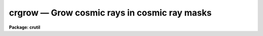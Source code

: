 crgrow — Grow cosmic rays in cosmic ray masks
=============================================

**Package: crutil**

.. raw:: html

  <BODY>
  <TABLE WIDTH="100%" BORDER=0><TR>
  <TD ALIGN=LEFT><FONT SIZE=4>
  <B>crgrow (Apr98)</B></FONT></TD>
  <TD ALIGN=CENTER><FONT SIZE=4>
  <B>noao.imred.crutil</B>
  </FONT></TD>
  <TD ALIGN=RIGHT><FONT SIZE=4>
  <B>crgrow (Apr98)</B></FONT></TD>
  </TR></TABLE><P>
  <TITLE>crgrow</TITLE>
  <UL>
  </UL>
  <H2><A NAME="s_name">NAME</A></H2>
  <! BeginSection: 'NAME'>
  <UL>
  crgrow -- grow cosmic rays in cosmic ray masks
  </UL>
  <! EndSection:   'NAME'>
  <H2><A NAME="s_usage_">USAGE	</A></H2>
  <! BeginSection: 'USAGE	'>
  <UL>
  crgrow input output radius
  </UL>
  <! EndSection:   'USAGE	'>
  <H2><A NAME="s_parameters">PARAMETERS</A></H2>
  <! BeginSection: 'PARAMETERS'>
  <UL>
  <DL>
  <DT><B><A NAME="l_input">input</A></B></DT>
  <! Sec='PARAMETERS' Level=0 Label='input' Line='input'>
  <DD>List of cosmic ray masks to be modified.
  </DD>
  </DL>
  <DL>
  <DT><B><A NAME="l_output">output</A></B></DT>
  <! Sec='PARAMETERS' Level=0 Label='output' Line='output'>
  <DD>List of output modified cosmic ray masks.  The input and output lists must
  match.  If the input and output cosmic ray masks are specified as the same
  then the input mask will be modified in place.
  </DD>
  </DL>
  <DL>
  <DT><B><A NAME="l_radius">radius = 1.</A></B></DT>
  <! Sec='PARAMETERS' Level=0 Label='radius' Line='radius = 1.'>
  <DD>Replacement radius around cosmic rays.
  If a pixel is within this distance of a cosmic ray pixel
  it is identified by a value of 1 in the output cosmic ray mask.  Distances are
  measured between pixel centers which are have integer coordinates.
  </DD>
  </DL>
  <DL>
  <DT><B><A NAME="l_inval">inval = INDEF</A></B></DT>
  <! Sec='PARAMETERS' Level=0 Label='inval' Line='inval = INDEF'>
  <DD>Mask value to be grown.  A value of INDEF will grow all non-zero values.
  </DD>
  </DL>
  <DL>
  <DT><B><A NAME="l_outval">outval = INDEF</A></B></DT>
  <! Sec='PARAMETERS' Level=0 Label='outval' Line='outval = INDEF'>
  <DD>Mask value for grown pixels.  A value of INDEF will use the value of the
  pixel being grown for the grown pixel value.
  </DD>
  </DL>
  </UL>
  <! EndSection:   'PARAMETERS'>
  <H2><A NAME="s_description">DESCRIPTION</A></H2>
  <! BeginSection: 'DESCRIPTION'>
  <UL>
  The cosmic ray pixels, identified by the "<TT>inval</TT>" parameter, in the input
  mask are located and all unmasked (zero valued) pixels within the specified
  grow radius are set to a value given by the "<TT>outval</TT>" parameter. The
  distance between pixels is measured as a cartisian logical pixel coordinate
  distance.
  </UL>
  <! EndSection:   'DESCRIPTION'>
  <H2><A NAME="s_examples">EXAMPLES</A></H2>
  <! BeginSection: 'EXAMPLES'>
  <UL>
  1.  A radius of 1 will grow cosmic rays in a "<TT>plus</TT>" pattern.
  <P>
  <PRE>
      cl&gt; crgrow crmask1 crmask2 1
  </PRE>
  <P>
  2.  A radius of 1.5 will grow cosmic rays in a box pattern.  The following
  will modify the input mask.
  <P>
  <PRE>
      cl&gt; crgrow crmask crmask 1.5
  </PRE>
  </UL>
  <! EndSection:   'EXAMPLES'>
  <H2><A NAME="s_see_also">SEE ALSO</A></H2>
  <! BeginSection: 'SEE ALSO'>
  <UL>
  imreplace
  </UL>
  <! EndSection:    'SEE ALSO'>
  
  <! Contents: 'NAME' 'USAGE	' 'PARAMETERS' 'DESCRIPTION' 'EXAMPLES' 'SEE ALSO'  >
  
  </BODY>
  </HTML>